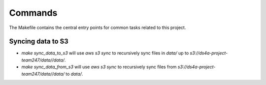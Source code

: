 Commands
========

The Makefile contains the central entry points for common tasks related to this project.

Syncing data to S3
^^^^^^^^^^^^^^^^^^

* `make sync_data_to_s3` will use `aws s3 sync` to recursively sync files in `data/` up to `s3://ds4a-project-team247/data//data/`.
* `make sync_data_from_s3` will use `aws s3 sync` to recursively sync files from `s3://ds4a-project-team247/data//data/` to `data/`.
